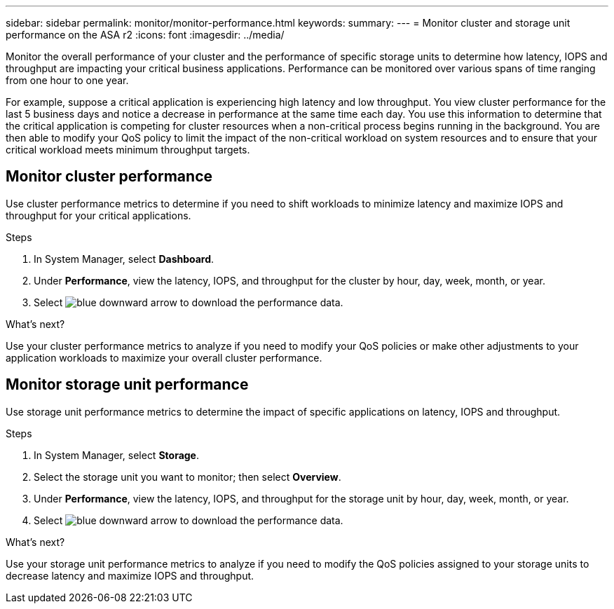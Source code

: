 ---
sidebar: sidebar
permalink: monitor/monitor-performance.html
keywords: 
summary:
---
= Monitor cluster and storage unit performance on the ASA r2
:icons: font
:imagesdir: ../media/

[.lead]
Monitor the overall performance of your cluster and the performance of specific storage units to determine how latency, IOPS and throughput are impacting your critical business applications.  Performance can be monitored over various spans of time ranging from one hour to one year.  

For example, suppose a critical application is experiencing high latency and low throughput.  You view cluster performance for the last 5 business days and notice a decrease in performance at the same time each day.  You use this information to determine that the critical application is competing for cluster resources when a non-critical process begins running in the background. You are then able to modify your QoS policy to limit the impact of the non-critical workload on system resources and to ensure that your critical workload meets minimum throughput targets.

== Monitor cluster performance

Use cluster performance metrics to determine if you need to shift workloads to minimize latency and maximize IOPS and throughput for your critical applications.

.Steps

. In System Manager, select *Dashboard*.
. Under *Performance*, view the latency, IOPS, and throughput for the cluster by hour, day, week, month, or year.
. Select image:icon_download.png[blue downward arrow] to download the performance data.

.What's next?

Use your cluster performance metrics to analyze if you need to modify your QoS policies or make other adjustments to your application workloads to maximize your overall cluster performance.

== Monitor storage unit performance

Use storage unit performance metrics to determine the impact of specific applications on latency, IOPS and throughput. 

.Steps

. In System Manager, select *Storage*.
. Select the storage unit you want to monitor; then select *Overview*.
. Under *Performance*, view the latency, IOPS, and throughput for the storage unit by hour, day, week, month, or year.
. Select image:icon_download.png[blue downward arrow] to download the performance data.

.What's next?

Use your storage unit performance metrics to analyze if you need to modify the QoS policies assigned to your storage units to decrease latency and maximize IOPS and throughput.

// ONTAPDOC 1930, 2024 Sept 24